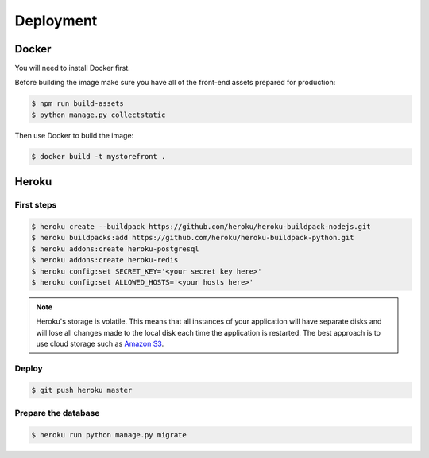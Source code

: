 Deployment
==========

.. _docker:

Docker
------

You will need to install Docker first.

Before building the image make sure you have all of the front-end assets prepared for production:

.. code-block:: bash

 $ npm run build-assets
 $ python manage.py collectstatic

Then use Docker to build the image:

.. code-block:: bash

 $ docker build -t mystorefront .


Heroku
------

First steps
***********

.. code-block:: bash

 $ heroku create --buildpack https://github.com/heroku/heroku-buildpack-nodejs.git
 $ heroku buildpacks:add https://github.com/heroku/heroku-buildpack-python.git
 $ heroku addons:create heroku-postgresql
 $ heroku addons:create heroku-redis
 $ heroku config:set SECRET_KEY='<your secret key here>'
 $ heroku config:set ALLOWED_HOSTS='<your hosts here>'


.. note::
 Heroku's storage is volatile. This means that all instances of your application will have separate disks and will lose all changes made to the local disk each time the application is restarted. The best approach is to use cloud storage such as `Amazon S3 <http://aws.amazon.com/s3/>`_.


Deploy
******

.. code-block:: bash

 $ git push heroku master


Prepare the database
********************

.. code-block:: bash

 $ heroku run python manage.py migrate
